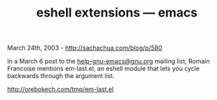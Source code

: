 #+TITLE: eshell extensions --- emacs

March 24th, 2003 -
[[http://sachachua.com/blog/p/580][http://sachachua.com/blog/p/580]]

In a March 6 post to the
[[mailto:help-gnu-emacs@gnu.org][help-gnu-emacs@gnu.org]] mailing list,
Romain Francoise mentions
 em-last.el, an eshell module that lets you cycle backwards through the
argument list.

[[http://orebokech.com/tmp/em-last.el][http://orebokech.com/tmp/em-last.el]]
